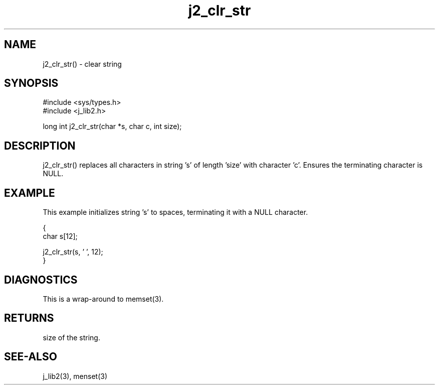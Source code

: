 .\" 
.\" Copyright (c) 1994 1995 1996 ... 2021 2022
.\"     John McCue <jmccue@jmcunx.com>
.\" 
.\" Permission to use, copy, modify, and distribute this software for any
.\" purpose with or without fee is hereby granted, provided that the above
.\" copyright notice and this permission notice appear in all copies.
.\" 
.\" THE SOFTWARE IS PROVIDED "AS IS" AND THE AUTHOR DISCLAIMS ALL WARRANTIES
.\" WITH REGARD TO THIS SOFTWARE INCLUDING ALL IMPLIED WARRANTIES OF
.\" MERCHANTABILITY AND FITNESS. IN NO EVENT SHALL THE AUTHOR BE LIABLE FOR
.\" ANY SPECIAL, DIRECT, INDIRECT, OR CONSEQUENTIAL DAMAGES OR ANY DAMAGES
.\" WHATSOEVER RESULTING FROM LOSS OF USE, DATA OR PROFITS, WHETHER IN AN
.\" ACTION OF CONTRACT, NEGLIGENCE OR OTHER TORTIOUS ACTION, ARISING OUT OF
.\" OR IN CONNECTION WITH THE USE OR PERFORMANCE OF THIS SOFTWARE.
.TH j2_clr_str 3  "2018/03/07" "JMC" "Local Library Function"
.SH NAME
j2_clr_str() - clear string
.SH SYNOPSIS
.nf
#include <sys/types.h>
#include <j_lib2.h>

long int j2_clr_str(char *s, char c, int size);
.fi
.SH DESCRIPTION
j2_clr_str() replaces all characters in string 's'
of length 'size' with character 'c'.
Ensures the terminating character is NULL.
.SH EXAMPLE
This example initializes string 's' to spaces,
terminating it with a NULL character.
.nf

{
  char s[12];

  j2_clr_str(s, ' ', 12);
}
.fi
.SH DIAGNOSTICS
This is a wrap-around to memset(3).
.SH RETURNS
size of the string.
.SH SEE-ALSO
j_lib2(3),
menset(3)
